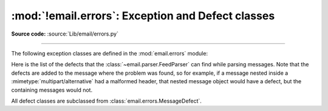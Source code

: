 :mod:`!email.errors`: Exception and Defect classes
--------------------------------------------------

.. module:: email.errors
   :synopsis: The exception classes used by the email package.

**Source code:** :source:`Lib/email/errors.py`

--------------

The following exception classes are defined in the :mod:`email.errors` module:


.. exception:: MessageError()

   This is the base class for all exceptions that the :mod:`email` package can
   raise.  It is derived from the standard :exc:`Exception` class and defines no
   additional methods.


.. exception:: MessageParseError()

   This is the base class for exceptions raised by the
   :class:`~email.parser.Parser` class.  It is derived from
   :exc:`MessageError`.  This class is also used internally by the parser used
   by :mod:`~email.headerregistry`.


.. exception:: HeaderParseError()

   Raised under some error conditions when parsing the :rfc:`5322` headers of a
   message, this class is derived from :exc:`MessageParseError`.  The
   :meth:`~email.message.EmailMessage.set_boundary` method will raise this
   error if the content type is unknown when the method is called.
   :class:`~email.header.Header` may raise this error for certain base64
   decoding errors, and when an attempt is made to create a header that appears
   to contain an embedded header (that is, there is what is supposed to be a
   continuation line that has no leading whitespace and looks like a header).


.. exception:: BoundaryError()

   Deprecated and no longer used.


.. exception:: MultipartConversionError()

   Raised if the :meth:`~email.message.Message.attach` method is called
   on an instance of a class derived from
   :class:`~email.mime.nonmultipart.MIMENonMultipart` (e.g.
   :class:`~email.mime.image.MIMEImage`).
   :exc:`MultipartConversionError` multiply
   inherits from :exc:`MessageError` and the built-in :exc:`TypeError`.


.. exception:: HeaderWriteError()

   Raised when an error occurs when the :mod:`~email.generator` outputs
   headers.


.. exception:: InvalidMailboxError()

   Raised when serializing a message with an address header that contains
   a mailbox incompatible with the policy in use.
   (See :attr:`email.policy.EmailPolicy.utf8`.)

   .. versionadded:: 3.14


.. exception:: MessageDefect()

   This is the base class for all defects found when parsing email messages.
   It is derived from :exc:`ValueError`.

.. exception:: HeaderDefect()

   This is the base class for all defects found when parsing email headers.
   It is derived from :exc:`MessageDefect`.

Here is the list of the defects that the :class:`~email.parser.FeedParser`
can find while parsing messages.  Note that the defects are added to the message
where the problem was found, so for example, if a message nested inside a
:mimetype:`multipart/alternative` had a malformed header, that nested message
object would have a defect, but the containing messages would not.

All defect classes are subclassed from :class:`email.errors.MessageDefect`.

.. exception:: NoBoundaryInMultipartDefect

   A message claimed to be a multipart, but had no :mimetype:`boundary`
   parameter.

.. exception:: StartBoundaryNotFoundDefect

   The start boundary claimed in the :mailheader:`Content-Type` header was
   never found.

.. exception:: CloseBoundaryNotFoundDefect

   A start boundary was found, but no corresponding close boundary was ever
   found.

   .. versionadded:: 3.3

.. exception:: FirstHeaderLineIsContinuationDefect

   The message had a continuation line as its first header line.

.. exception:: MisplacedEnvelopeHeaderDefect

   A "Unix From" header was found in the middle of a header block.

.. exception:: MissingHeaderBodySeparatorDefect

   A line was found while parsing headers that had no leading white space but
   contained no ':'.  Parsing continues assuming that the line represents the
   first line of the body.

   .. versionadded:: 3.3

.. exception:: MalformedHeaderDefect

   A header was found that was missing a colon, or was otherwise malformed.

   .. deprecated:: 3.3
      This defect has not been used for several Python versions.

.. exception:: MultipartInvariantViolationDefect

   A message claimed to be a :mimetype:`multipart`, but no subparts were found.
   Note that when a message has this defect, its
   :meth:`~email.message.Message.is_multipart` method may return ``False``
   even though its content type claims to be :mimetype:`multipart`.

.. exception:: InvalidBase64PaddingDefect

   When decoding a block of base64 encoded bytes, the padding was not correct.
   Enough padding is added to perform the decode, but the resulting decoded
   bytes may be invalid.

.. exception:: InvalidBase64CharactersDefect

   When decoding a block of base64 encoded bytes, characters outside the base64
   alphabet were encountered.  The characters are ignored, but the resulting
   decoded bytes may be invalid.

.. exception:: InvalidBase64LengthDefect

   When decoding a block of base64 encoded bytes, the number of non-padding
   base64 characters was invalid (1 more than a multiple of 4).  The encoded
   block was kept as-is.

.. exception:: InvalidDateDefect

   When decoding an invalid or unparsable date field.  The original value is
   kept as-is.
